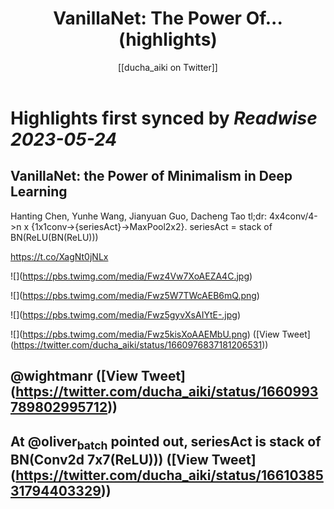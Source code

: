 :PROPERTIES:
:title: VanillaNet: The Power Of... (highlights)
:author: [[ducha_aiki on Twitter]]
:full-title: "VanillaNet: The Power Of..."
:category: [[tweets]]
:url: https://twitter.com/ducha_aiki/status/1660976837181206531
:END:

* Highlights first synced by [[Readwise]] [[2023-05-24]]
** VanillaNet: the Power of Minimalism in Deep Learning

Hanting Chen, Yunhe Wang, Jianyuan Guo, Dacheng Tao
tl;dr:  4x4conv/4->n x {1x1conv->{seriesAct}->MaxPool2x2}.
seriesAct = stack of BN(ReLU(BN(ReLU)))

https://t.co/XagNt0jNLx 

![](https://pbs.twimg.com/media/Fwz4Vw7XoAEZA4C.jpg) 

![](https://pbs.twimg.com/media/Fwz5W7TWcAEB6mQ.png) 

![](https://pbs.twimg.com/media/Fwz5gyvXsAIYtE-.jpg) 

![](https://pbs.twimg.com/media/Fwz5kisXoAAEMbU.png) ([View Tweet](https://twitter.com/ducha_aiki/status/1660976837181206531))
** @wightmanr ([View Tweet](https://twitter.com/ducha_aiki/status/1660993789802995712))
** At @oliver_batch pointed out, seriesAct is stack of BN(Conv2d 7x7(ReLU))) ([View Tweet](https://twitter.com/ducha_aiki/status/1661038531794403329))